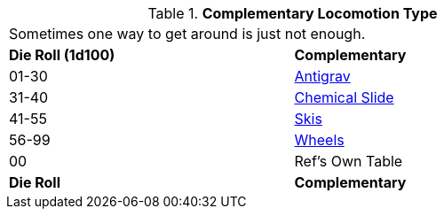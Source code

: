 // Table 5.10 Robotic Secondary Locomotion Type
.*Complementary Locomotion Type*
[width="75%",cols="^,<"]
|===
2+<|Sometimes one way to get around is just not enough. 
s|Die Roll (1d100)
s|Complementary

|01-30
|<<_complementary_antigrav,Antigrav>>

|31-40
|<<_complementary_chemical_slide,Chemical Slide>>

|41-55
|<<_complementary_skis,Skis>>

|56-99
|<<_complementary_wheels,Wheels>>

|00
|Ref's Own Table

s|Die Roll
s|Complementary


|===

